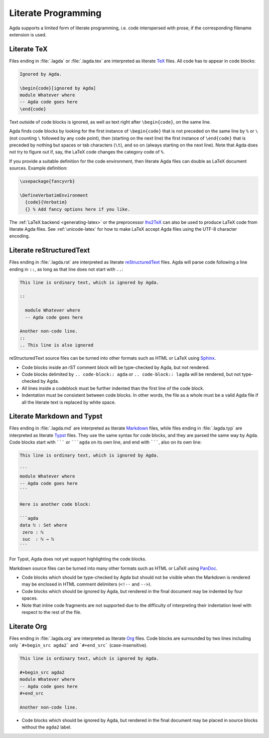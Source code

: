 .. _literate-programming:

********************
Literate Programming
********************

Agda supports a limited form of literate programming, i.e. code
interspersed with prose, if the corresponding filename extension is
used.

.. _literate-agda-tex:

Literate TeX
------------

Files ending in :file:`.lagda` or :file:`.lagda.tex` are interpreted
as literate TeX_ files. All code has to appear in code blocks:

.. code-block:: lagda

   Ignored by Agda.

   \begin{code}[ignored by Agda]
   module Whatever where
   -- Agda code goes here
   \end{code}

Text outside of code blocks is ignored, as well as text right after
``\begin{code}``, on the same line.

Agda finds code blocks by looking for the first instance of
``\begin{code}`` that is not preceded on the same line by ``%`` or
``\`` (not counting ``\`` followed by any code point), then (starting
on the next line) the first instance of ``\end{code}`` that is
preceded by nothing but spaces or tab characters (``\t``), and so on
(always starting on the next line). Note that Agda does not try to
figure out if, say, the LaTeX code changes the category code of ``%``.

If you provide a suitable definition for the code environment, then
literate Agda files can double as LaTeX document sources. Example
definition:

.. code-block:: latex

   \usepackage{fancyvrb}

   \DefineVerbatimEnvironment
     {code}{Verbatim}
     {} % Add fancy options here if you like.

The :ref:`LaTeX backend <generating-latex>` or the preprocessor
lhs2TeX_ can also be used to produce LaTeX code from literate Agda
files. See :ref:`unicode-latex` for how to make LaTeX accept Agda
files using the UTF-8 character encoding.

Literate reStructuredText
-------------------------

Files ending in :file:`.lagda.rst` are interpreted as literate
reStructuredText_ files. Agda will parse code following a line ending
in ``::``, as long as that line does not start with ``..``:

.. code-block:: rst

   This line is ordinary text, which is ignored by Agda.

   ::

     module Whatever where
     -- Agda code goes here

   Another non-code line.
   ::
   .. This line is also ignored

reStructuredText source files can be turned into other formats such as
HTML or LaTeX using Sphinx_.

* Code blocks inside an rST comment block will be type-checked by
  Agda, but not rendered.

* Code blocks delimited by ``.. code-block:: agda`` or
  ``.. code-block:: lagda`` will be rendered, but not type-checked by
  Agda.

* All lines inside a codeblock must be further indented than the first
  line of the code block.

* Indentation must be consistent between code blocks. In other words,
  the file as a whole must be a valid Agda file if all the literate
  text is replaced by white space.

Literate Markdown and Typst
---------------------------

Files ending in :file:`.lagda.md` are interpreted as literate
Markdown_ files, while files ending in :file:`.lagda.typ` are
interpreted as literate Typst_ files. They use the same syntax
for code blocks, and they are parsed the same way by Agda.
Code blocks start with ``````` or `````agda`` on
its own line, and end with ```````, also on its own line:

.. code-block:: md

   This line is ordinary text, which is ignored by Agda.

   ```
   module Whatever where
   -- Agda code goes here
   ```

   Here is another code block:

   ```agda
   data ℕ : Set where
    zero : ℕ
    suc  : ℕ → ℕ
   ```

For Typst, Agda does not yet support highlighting the code blocks.

Markdown source files can be turned into many other formats such as
HTML or LaTeX using PanDoc_.

* Code blocks which should be type-checked by Agda but should not be
  visible when the Markdown is rendered may be enclosed in HTML
  comment delimiters (``<!--`` and ``-->``).

* Code blocks which should be ignored by Agda, but rendered in the
  final document may be indented by four spaces.

* Note that inline code fragments are not supported due to the
  difficulty of interpreting their indentation level with respect to
  the rest of the file.

Literate Org
------------

Files ending in :file:`.lagda.org` are interpreted as literate
Org_ files. Code blocks are surrounded by two lines including only
```#+begin_src agda2``` and ```#+end_src``` (case-insensitive).

.. code-block:: text

    This line is ordinary text, which is ignored by Agda.

    #+begin_src agda2
    module Whatever where
    -- Agda code goes here
    #+end_src

    Another non-code line.

* Code blocks which should be ignored by Agda, but rendered in the
  final document may be placed in source blocks without the ``agda2``
  label.


.. _TeX: http://tug.org/
.. _reStructuredText: http://docutils.sourceforge.io/rst.html
.. _Markdown: https://daringfireball.net/projects/markdown/
.. _Org: https://orgmode.org
.. _Typst: https://typst.app

.. _lhs2TeX: https://www.andres-loeh.de/lhs2tex/
.. _Sphinx: http://www.sphinx-doc.org/en/stable/
.. _Pandoc: https://pandoc.org/
